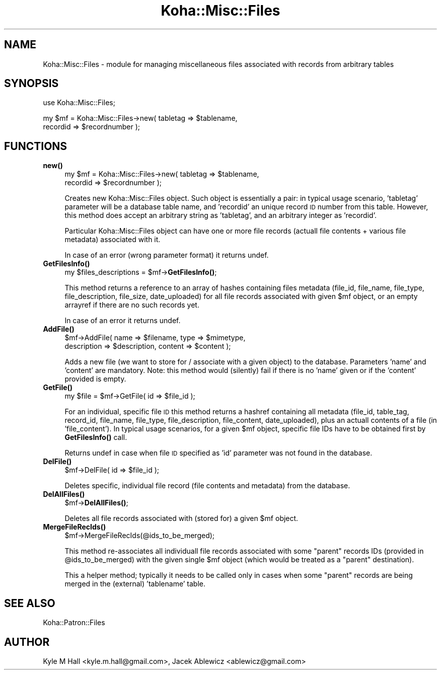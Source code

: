 .\" Automatically generated by Pod::Man 4.10 (Pod::Simple 3.35)
.\"
.\" Standard preamble:
.\" ========================================================================
.de Sp \" Vertical space (when we can't use .PP)
.if t .sp .5v
.if n .sp
..
.de Vb \" Begin verbatim text
.ft CW
.nf
.ne \\$1
..
.de Ve \" End verbatim text
.ft R
.fi
..
.\" Set up some character translations and predefined strings.  \*(-- will
.\" give an unbreakable dash, \*(PI will give pi, \*(L" will give a left
.\" double quote, and \*(R" will give a right double quote.  \*(C+ will
.\" give a nicer C++.  Capital omega is used to do unbreakable dashes and
.\" therefore won't be available.  \*(C` and \*(C' expand to `' in nroff,
.\" nothing in troff, for use with C<>.
.tr \(*W-
.ds C+ C\v'-.1v'\h'-1p'\s-2+\h'-1p'+\s0\v'.1v'\h'-1p'
.ie n \{\
.    ds -- \(*W-
.    ds PI pi
.    if (\n(.H=4u)&(1m=24u) .ds -- \(*W\h'-12u'\(*W\h'-12u'-\" diablo 10 pitch
.    if (\n(.H=4u)&(1m=20u) .ds -- \(*W\h'-12u'\(*W\h'-8u'-\"  diablo 12 pitch
.    ds L" ""
.    ds R" ""
.    ds C` ""
.    ds C' ""
'br\}
.el\{\
.    ds -- \|\(em\|
.    ds PI \(*p
.    ds L" ``
.    ds R" ''
.    ds C`
.    ds C'
'br\}
.\"
.\" Escape single quotes in literal strings from groff's Unicode transform.
.ie \n(.g .ds Aq \(aq
.el       .ds Aq '
.\"
.\" If the F register is >0, we'll generate index entries on stderr for
.\" titles (.TH), headers (.SH), subsections (.SS), items (.Ip), and index
.\" entries marked with X<> in POD.  Of course, you'll have to process the
.\" output yourself in some meaningful fashion.
.\"
.\" Avoid warning from groff about undefined register 'F'.
.de IX
..
.nr rF 0
.if \n(.g .if rF .nr rF 1
.if (\n(rF:(\n(.g==0)) \{\
.    if \nF \{\
.        de IX
.        tm Index:\\$1\t\\n%\t"\\$2"
..
.        if !\nF==2 \{\
.            nr % 0
.            nr F 2
.        \}
.    \}
.\}
.rr rF
.\" ========================================================================
.\"
.IX Title "Koha::Misc::Files 3pm"
.TH Koha::Misc::Files 3pm "2025-04-28" "perl v5.28.1" "User Contributed Perl Documentation"
.\" For nroff, turn off justification.  Always turn off hyphenation; it makes
.\" way too many mistakes in technical documents.
.if n .ad l
.nh
.SH "NAME"
Koha::Misc::Files \- module for managing miscellaneous files associated
with records from arbitrary tables
.SH "SYNOPSIS"
.IX Header "SYNOPSIS"
use Koha::Misc::Files;
.PP
my \f(CW$mf\fR = Koha::Misc::Files\->new( tabletag => \f(CW$tablename\fR,
    recordid => \f(CW$recordnumber\fR );
.SH "FUNCTIONS"
.IX Header "FUNCTIONS"
.IP "\fBnew()\fR" 4
.IX Item "new()"
my \f(CW$mf\fR = Koha::Misc::Files\->new( tabletag => \f(CW$tablename\fR,
    recordid => \f(CW$recordnumber\fR );
.Sp
Creates new Koha::Misc::Files object. Such object is essentially
a pair: in typical usage scenario, 'tabletag' parameter will be
a database table name, and 'recordid' an unique record \s-1ID\s0 number
from this table. However, this method does accept an arbitrary
string as 'tabletag', and an arbitrary integer as 'recordid'.
.Sp
Particular Koha::Misc::Files object can have one or more file records
(actuall file contents + various file metadata) associated with it.
.Sp
In case of an error (wrong parameter format) it returns undef.
.IP "\fBGetFilesInfo()\fR" 4
.IX Item "GetFilesInfo()"
my \f(CW$files_descriptions\fR = \f(CW$mf\fR\->\fBGetFilesInfo()\fR;
.Sp
This method returns a reference to an array of hashes
containing files metadata (file_id, file_name, file_type,
file_description, file_size, date_uploaded) for all file records
associated with given \f(CW$mf\fR object, or an empty arrayref if there are
no such records yet.
.Sp
In case of an error it returns undef.
.IP "\fBAddFile()\fR" 4
.IX Item "AddFile()"
\&\f(CW$mf\fR\->AddFile( name => \f(CW$filename\fR, type => \f(CW$mimetype\fR,
    description => \f(CW$description\fR, content => \f(CW$content\fR );
.Sp
Adds a new file (we want to store for / associate with a given
object) to the database. Parameters 'name' and 'content' are mandatory.
Note: this method would (silently) fail if there is no 'name' given
or if the 'content' provided is empty.
.IP "\fBGetFile()\fR" 4
.IX Item "GetFile()"
my \f(CW$file\fR = \f(CW$mf\fR\->GetFile( id => \f(CW$file_id\fR );
.Sp
For an individual, specific file \s-1ID\s0 this method returns a hashref
containing all metadata (file_id, table_tag, record_id, file_name,
file_type, file_description, file_content, date_uploaded), plus
an actuall contents of a file (in 'file_content'). In typical usage
scenarios, for a given \f(CW$mf\fR object, specific file IDs have to be
obtained first by \fBGetFilesInfo()\fR call.
.Sp
Returns undef in case when file \s-1ID\s0 specified as 'id' parameter was not
found in the database.
.IP "\fBDelFile()\fR" 4
.IX Item "DelFile()"
\&\f(CW$mf\fR\->DelFile( id => \f(CW$file_id\fR );
.Sp
Deletes specific, individual file record (file contents and metadata)
from the database.
.IP "\fBDelAllFiles()\fR" 4
.IX Item "DelAllFiles()"
\&\f(CW$mf\fR\->\fBDelAllFiles()\fR;
.Sp
Deletes all file records associated with (stored for) a given \f(CW$mf\fR object.
.IP "\fBMergeFileRecIds()\fR" 4
.IX Item "MergeFileRecIds()"
\&\f(CW$mf\fR\->MergeFileRecIds(@ids_to_be_merged);
.Sp
This method re-associates all individuall file records associated with
some \*(L"parent\*(R" records IDs (provided in \f(CW@ids_to_be_merged\fR) with the given
single \f(CW$mf\fR object (which would be treated as a \*(L"parent\*(R" destination).
.Sp
This a helper method; typically it needs to be called only in cases when
some \*(L"parent\*(R" records are being merged in the (external) 'tablename'
table.
.SH "SEE ALSO"
.IX Header "SEE ALSO"
Koha::Patron::Files
.SH "AUTHOR"
.IX Header "AUTHOR"
Kyle M Hall <kyle.m.hall@gmail.com>,
Jacek Ablewicz <ablewicz@gmail.com>
